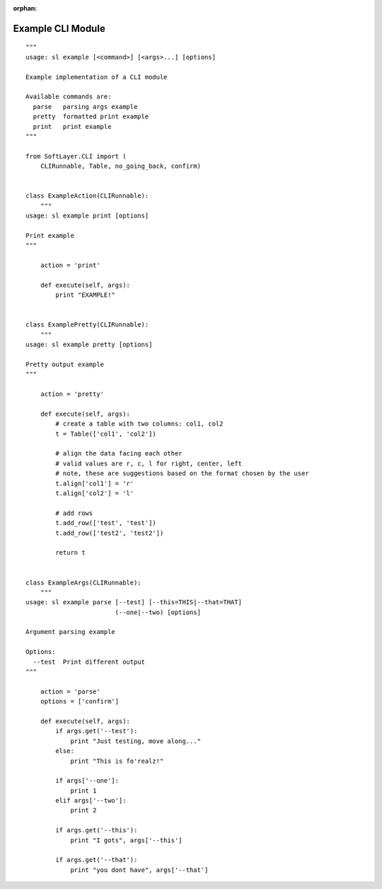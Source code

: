 .. _example_module:

:orphan:

Example CLI Module
==================

::

    """
    usage: sl example [<command>] [<args>...] [options]

    Example implementation of a CLI module

    Available commands are:
      parse   parsing args example
      pretty  formatted print example
      print   print example
    """

    from SoftLayer.CLI import (
        CLIRunnable, Table, no_going_back, confirm)


    class ExampleAction(CLIRunnable):
        """
    usage: sl example print [options]

    Print example
    """

        action = 'print'

        def execute(self, args):
            print "EXAMPLE!"


    class ExamplePretty(CLIRunnable):
        """
    usage: sl example pretty [options]

    Pretty output example
    """

        action = 'pretty'

        def execute(self, args):
            # create a table with two columns: col1, col2
            t = Table(['col1', 'col2'])

            # align the data facing each other
            # valid values are r, c, l for right, center, left
            # note, these are suggestions based on the format chosen by the user
            t.align['col1'] = 'r'
            t.align['col2'] = 'l'

            # add rows
            t.add_row(['test', 'test'])
            t.add_row(['test2', 'test2'])

            return t


    class ExampleArgs(CLIRunnable):
        """
    usage: sl example parse [--test] [--this=THIS|--that=THAT]
                            (--one|--two) [options]

    Argument parsing example

    Options:
      --test  Print different output
    """

        action = 'parse'
        options = ['confirm']

        def execute(self, args):
            if args.get('--test'):
                print "Just testing, move along..."
            else:
                print "This is fo'realz!"

            if args['--one']:
                print 1
            elif args['--two']:
                print 2

            if args.get('--this'):
                print "I gots", args['--this']

            if args.get('--that'):
                print "you dont have", args['--that']
    
